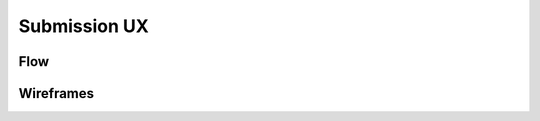 Submission UX
=============

Flow
----

.. image:: ../images/ux-submission-flow.png

Wireframes
---------

.. image:: ../images/ux-submission-wireframes.png
